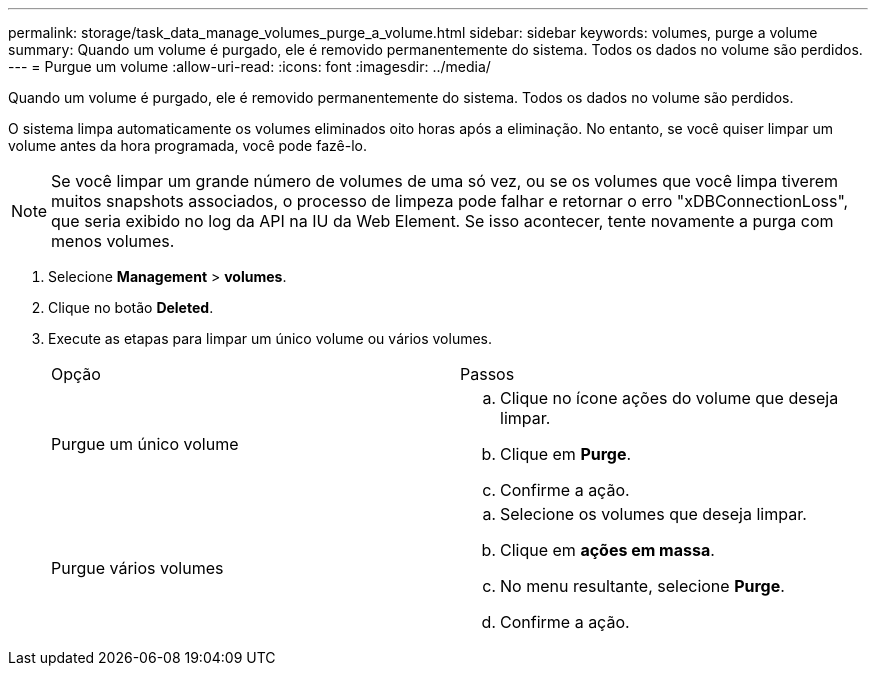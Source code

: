 ---
permalink: storage/task_data_manage_volumes_purge_a_volume.html 
sidebar: sidebar 
keywords: volumes, purge a volume 
summary: Quando um volume é purgado, ele é removido permanentemente do sistema. Todos os dados no volume são perdidos. 
---
= Purgue um volume
:allow-uri-read: 
:icons: font
:imagesdir: ../media/


[role="lead"]
Quando um volume é purgado, ele é removido permanentemente do sistema. Todos os dados no volume são perdidos.

O sistema limpa automaticamente os volumes eliminados oito horas após a eliminação. No entanto, se você quiser limpar um volume antes da hora programada, você pode fazê-lo.


NOTE: Se você limpar um grande número de volumes de uma só vez, ou se os volumes que você limpa tiverem muitos snapshots associados, o processo de limpeza pode falhar e retornar o erro "xDBConnectionLoss", que seria exibido no log da API na IU da Web Element. Se isso acontecer, tente novamente a purga com menos volumes.

. Selecione *Management* > *volumes*.
. Clique no botão *Deleted*.
. Execute as etapas para limpar um único volume ou vários volumes.
+
|===


| Opção | Passos 


 a| 
Purgue um único volume
 a| 
.. Clique no ícone ações do volume que deseja limpar.
.. Clique em *Purge*.
.. Confirme a ação.




 a| 
Purgue vários volumes
 a| 
.. Selecione os volumes que deseja limpar.
.. Clique em *ações em massa*.
.. No menu resultante, selecione *Purge*.
.. Confirme a ação.


|===

